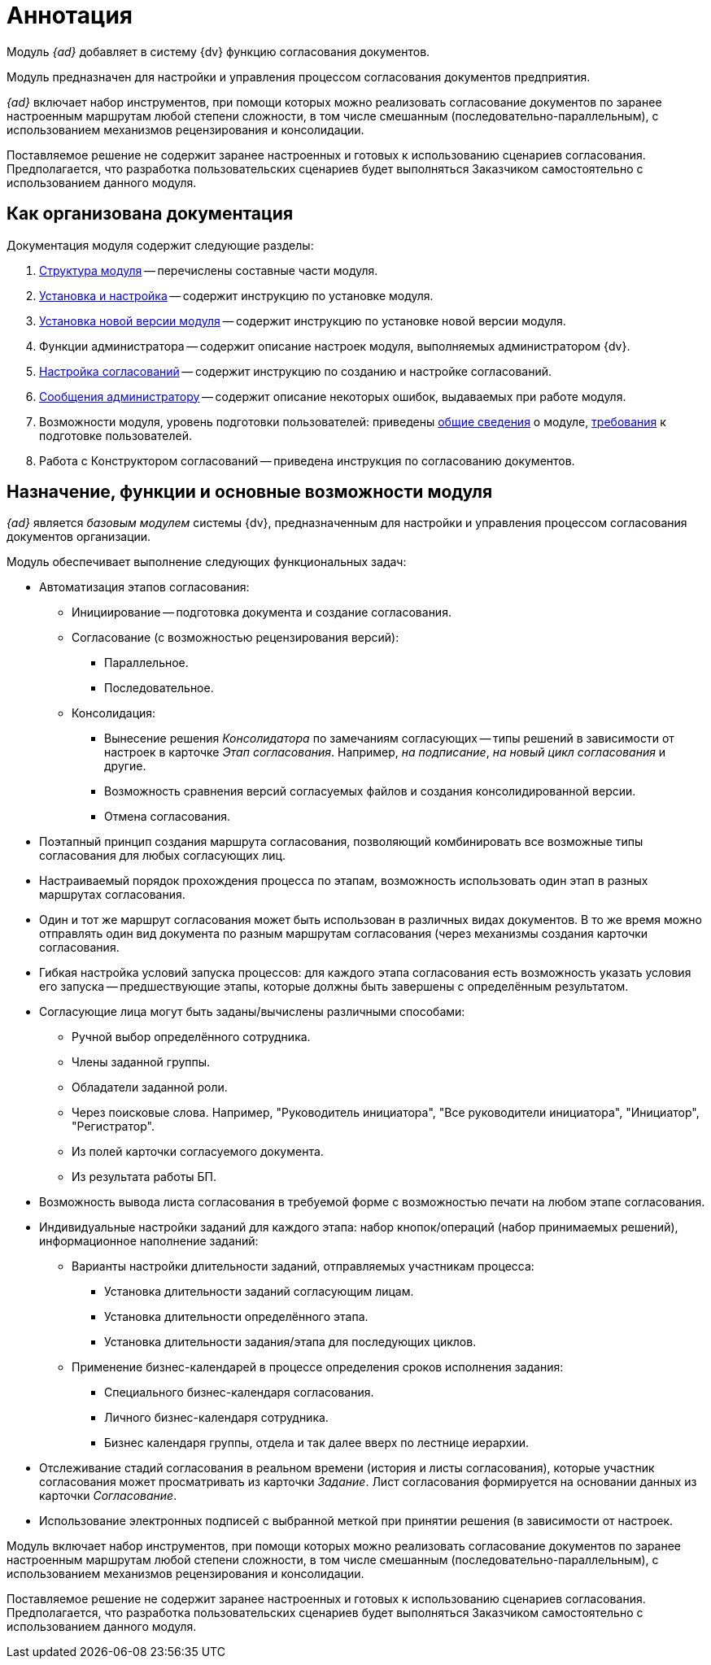 = Аннотация

Модуль _{ad}_ добавляет в систему {dv} функцию согласования документов.

Модуль предназначен для настройки и управления процессом согласования документов предприятия.

_{ad}_ включает набор инструментов, при помощи которых можно реализовать согласование документов по заранее настроенным маршрутам любой степени сложности, в том числе смешанным (последовательно-параллельным), с использованием механизмов рецензирования и консолидации.

Поставляемое решение не содержит заранее настроенных и готовых к использованию сценариев согласования. Предполагается, что разработка пользовательских сценариев будет выполняться Заказчиком самостоятельно с использованием данного модуля.

[#arrangement]
== Как организована документация

.Документация модуля содержит следующие разделы:
. xref:module-structure.adoc[Структура модуля] -- перечислены составные части модуля.
. xref:admin:install.adoc[Установка и настройка] -- содержит инструкцию по установке модуля.
. xref:admin:update-module.adoc[Установка новой версии модуля] -- содержит инструкцию по установке новой версии модуля.
. Функции администратора -- содержит описание настроек модуля, выполняемых администратором {dv}.
. xref:admin:approval-settings.adoc[Настройка согласований] -- содержит инструкцию по созданию и настройке согласований.
. xref:admin:messages.adoc[Сообщения администратору] -- содержит описание некоторых ошибок, выдаваемых при работе модуля.
. Возможности модуля, уровень подготовки пользователей: приведены <<capabilities,общие сведения>> о модуле, xref:user-level.adoc[требования] к подготовке пользователей.
. Работа с Конструктором согласований -- приведена инструкция по согласованию документов.

[#capabilities]
== Назначение, функции и основные возможности модуля

_{ad}_ является _базовым модулем_ системы {dv}, предназначенным для настройки и управления процессом согласования документов организации.

.Модуль обеспечивает выполнение следующих функциональных задач:
* Автоматизация этапов согласования:
** Инициирование -- подготовка документа и создание согласования.
** Согласование (с возможностью рецензирования версий):
*** Параллельное.
*** Последовательное.
** Консолидация:
*** Вынесение решения _Консолидатора_ по замечаниям согласующих -- типы решений в зависимости от настроек в карточке _Этап согласования_. Например, _на подписание_, _на новый цикл согласования_ и другие.
*** Возможность сравнения версий согласуемых файлов и создания консолидированной версии.
*** Отмена согласования.
* Поэтапный принцип создания маршрута согласования, позволяющий комбинировать все возможные типы согласования для любых согласующих лиц.
* Настраиваемый порядок прохождения процесса по этапам, возможность использовать один этап в разных маршрутах согласования.
* Один и тот же маршрут согласования может быть использован в различных видах документов. В то же время можно отправлять один вид документа по разным маршрутам согласования (через механизмы создания карточки согласования.
* Гибкая настройка условий запуска процессов: для каждого этапа согласования есть возможность указать условия его запуска -- предшествующие этапы, которые должны быть завершены с определённым результатом.
* Согласующие лица могут быть заданы/вычислены различными способами:
** Ручной выбор определённого сотрудника.
** Члены заданной группы.
** Обладатели заданной роли.
** Через поисковые слова. Например, "Руководитель инициатора", "Все руководители инициатора", "Инициатор", "Регистратор".
** Из полей карточки согласуемого документа.
** Из результата работы БП.
* Возможность вывода листа согласования в требуемой форме с возможностью печати на любом этапе согласования.
* Индивидуальные настройки заданий для каждого этапа: набор кнопок/операций (набор принимаемых решений), информационное наполнение заданий:
** Варианты настройки длительности заданий, отправляемых участникам процесса:
*** Установка длительности заданий согласующим лицам.
*** Установка длительности определённого этапа.
*** Установка длительности задания/этапа для последующих циклов.
** Применение бизнес-календарей в процессе определения сроков исполнения задания:
*** Специального бизнес-календаря согласования.
*** Личного бизнес-календаря сотрудника.
*** Бизнес календаря группы, отдела и так далее вверх по лестнице иерархии.
* Отслеживание стадий согласования в реальном времени (история и листы согласования), которые участник согласования может просматривать из карточки _Задание_. Лист согласования формируется на основании данных из карточки _Согласование_.
* Использование электронных подписей с выбранной меткой при принятии решения (в зависимости от настроек.

Модуль включает набор инструментов, при помощи которых можно реализовать согласование документов по заранее настроенным маршрутам любой степени сложности, в том числе смешанным (последовательно-параллельным), с использованием механизмов рецензирования и консолидации.

Поставляемое решение не содержит заранее настроенных и готовых к использованию сценариев согласования. Предполагается, что разработка пользовательских сценариев будет выполняться Заказчиком самостоятельно с использованием данного модуля.
